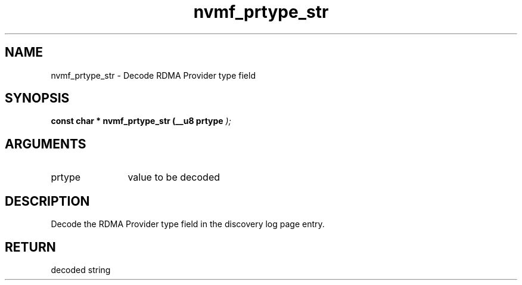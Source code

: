 .TH "nvmf_prtype_str" 9 "nvmf_prtype_str" "October 2024" "libnvme API manual" LINUX
.SH NAME
nvmf_prtype_str \- Decode RDMA Provider type field
.SH SYNOPSIS
.B "const char *" nvmf_prtype_str
.BI "(__u8 prtype "  ");"
.SH ARGUMENTS
.IP "prtype" 12
value to be decoded
.SH "DESCRIPTION"
Decode the RDMA Provider type field in the discovery
log page entry.
.SH "RETURN"
decoded string
